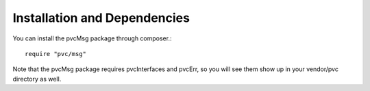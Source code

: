 =============================
Installation and Dependencies
=============================

You can install the pvcMsg package through composer.::


    require "pvc/msg"


Note that the pvcMsg package requires pvcInterfaces and pvcErr, so you will see them show up in your vendor/pvc
directory as well.
